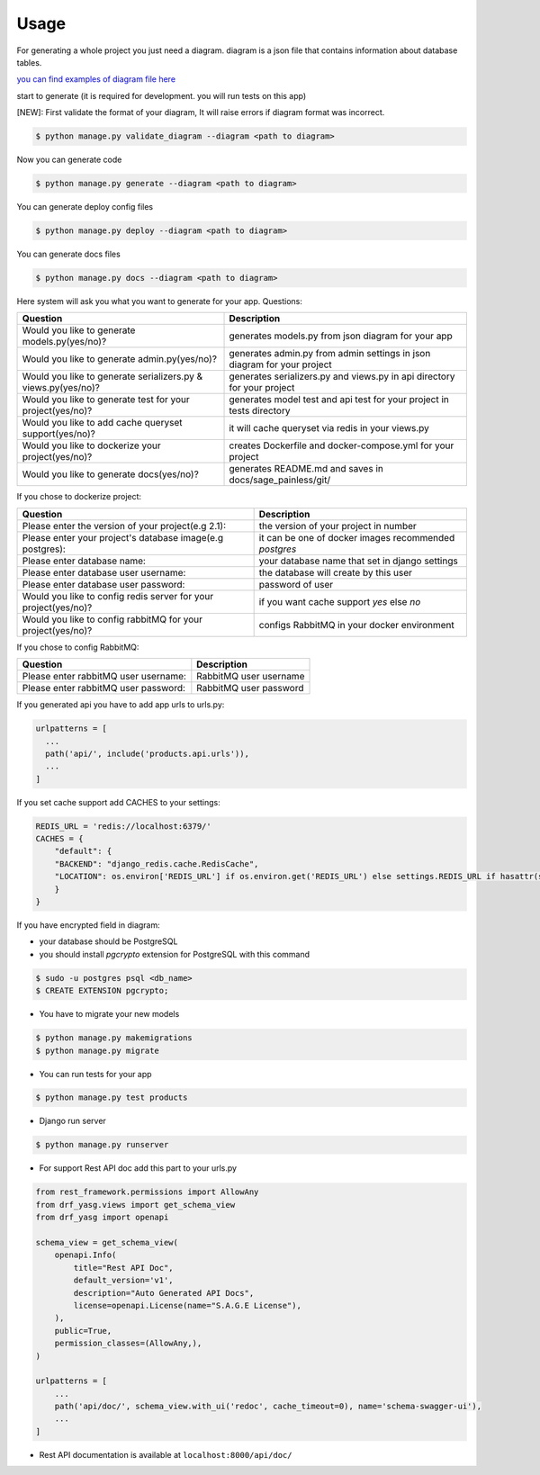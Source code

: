 Usage
-----

For generating a whole project you just need a diagram. diagram is a
json file that contains information about database tables.

`you can find examples of diagram file
here <https://github.com/sageteam-org/django-sage-painless/tree/develop/sage_painless/docs/diagrams>`__

start to generate (it is required for development. you will run tests on
this app)

[NEW]: First validate the format of your diagram, It will raise errors if diagram format was incorrect.

.. code:: shell

    $ python manage.py validate_diagram --diagram <path to diagram>

Now you can generate code

.. code:: shell

    $ python manage.py generate --diagram <path to diagram>

You can generate deploy config files

.. code:: shell

    $ python manage.py deploy --diagram <path to diagram>

You can generate docs files

.. code:: shell

    $ python manage.py docs --diagram <path to diagram>

Here system will ask you what you want to generate for your app.
Questions:

======================================================================  ==========================================================================
                            Question                                                       Description
======================================================================  ==========================================================================
Would you like to generate models.py(yes/no)?                           generates models.py from json diagram for your app
Would you like to generate admin.py(yes/no)?                            generates admin.py from admin settings in json diagram for your project
Would you like to generate serializers.py & views.py(yes/no)?           generates serializers.py and views.py in api directory for your project
Would you like to generate test for your project(yes/no)?               generates model test and api test for your project in tests directory
Would you like to add cache queryset support(yes/no)?                   it will cache queryset via redis in your views.py
Would you like to dockerize your project(yes/no)?                       creates Dockerfile and docker-compose.yml for your project
Would you like to generate docs(yes/no)?                                generates README.md and saves in docs/sage_painless/git/
======================================================================  ==========================================================================

If you chose to dockerize project:

======================================================================  ==========================================================================
                            Question                                                       Description
======================================================================  ==========================================================================
Please enter the version of your project(e.g 2.1):                      the version of your project in number
Please enter your project's database image(e.g postgres):               it can be one of docker images recommended `postgres`
Please enter database name:                                             your database name that set in django settings
Please enter database user username:                                    the database will create by this user
Please enter database user password:                                    password of user
Would you like to config redis server for your project(yes/no)?         if you want cache support `yes` else `no`
Would you like to config rabbitMQ for your project(yes/no)?             configs RabbitMQ in your docker environment
======================================================================  ==========================================================================

If you chose to config RabbitMQ:

======================================================================  ==========================================================================
                            Question                                                       Description
======================================================================  ==========================================================================
Please enter rabbitMQ user username:                                    RabbitMQ user username
Please enter rabbitMQ user password:                                    RabbitMQ user password
======================================================================  ==========================================================================

If you generated api you have to add app urls to urls.py:

.. code:: python

    urlpatterns = [
      ...
      path('api/', include('products.api.urls')),
      ...
    ]

If you set cache support add CACHES to your settings:

.. code:: python

    REDIS_URL = 'redis://localhost:6379/'
    CACHES = {
        "default": {
        "BACKEND": "django_redis.cache.RedisCache",
        "LOCATION": os.environ['REDIS_URL'] if os.environ.get('REDIS_URL') else settings.REDIS_URL if hasattr(settings, 'REDIS_URL') else 'redis://localhost:6379/'
        }
    }

If you have encrypted field in diagram:

- your database should be PostgreSQL
- you should install `pgcrypto` extension for PostgreSQL with this command

.. code:: shell

    $ sudo -u postgres psql <db_name>
    $ CREATE EXTENSION pgcrypto;

-  You have to migrate your new models

.. code:: shell

    $ python manage.py makemigrations
    $ python manage.py migrate

-  You can run tests for your app

.. code:: shell

    $ python manage.py test products

-  Django run server

.. code:: shell

    $ python manage.py runserver

-  For support Rest API doc add this part to your urls.py

.. code:: python

    from rest_framework.permissions import AllowAny
    from drf_yasg.views import get_schema_view
    from drf_yasg import openapi

    schema_view = get_schema_view(
        openapi.Info(
            title="Rest API Doc",
            default_version='v1',
            description="Auto Generated API Docs",
            license=openapi.License(name="S.A.G.E License"),
        ),
        public=True,
        permission_classes=(AllowAny,),
    )

    urlpatterns = [
        ...
        path('api/doc/', schema_view.with_ui('redoc', cache_timeout=0), name='schema-swagger-ui'),
        ...
    ]

-  Rest API documentation is available at ``localhost:8000/api/doc/``
